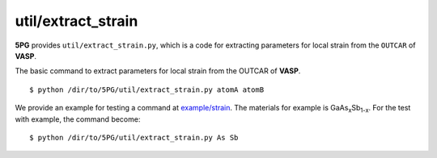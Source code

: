 util/extract_strain
~~~~~~~~~~~~~~~~~~~

**5PG** provides ``util/extract_strain.py``, which is a code for extracting parameters for local strain from the ``OUTCAR`` of **VASP**.

The basic command to extract parameters for local strain from the OUTCAR of **VASP**.

::

 $ python /dir/to/5PG/util/extract_strain.py atomA atomB

We provide an example for testing a command at `example/strain <https://github.com/Han-Gyuseung/5PG/tree/main/example/strain>`_.
The materials for example is GaAs\ :sub:`x`\ Sb\ :sub:`1-x`\ . For the test with example, the command become:

::

 $ python /dir/to/5PG/util/extract_strain.py As Sb
